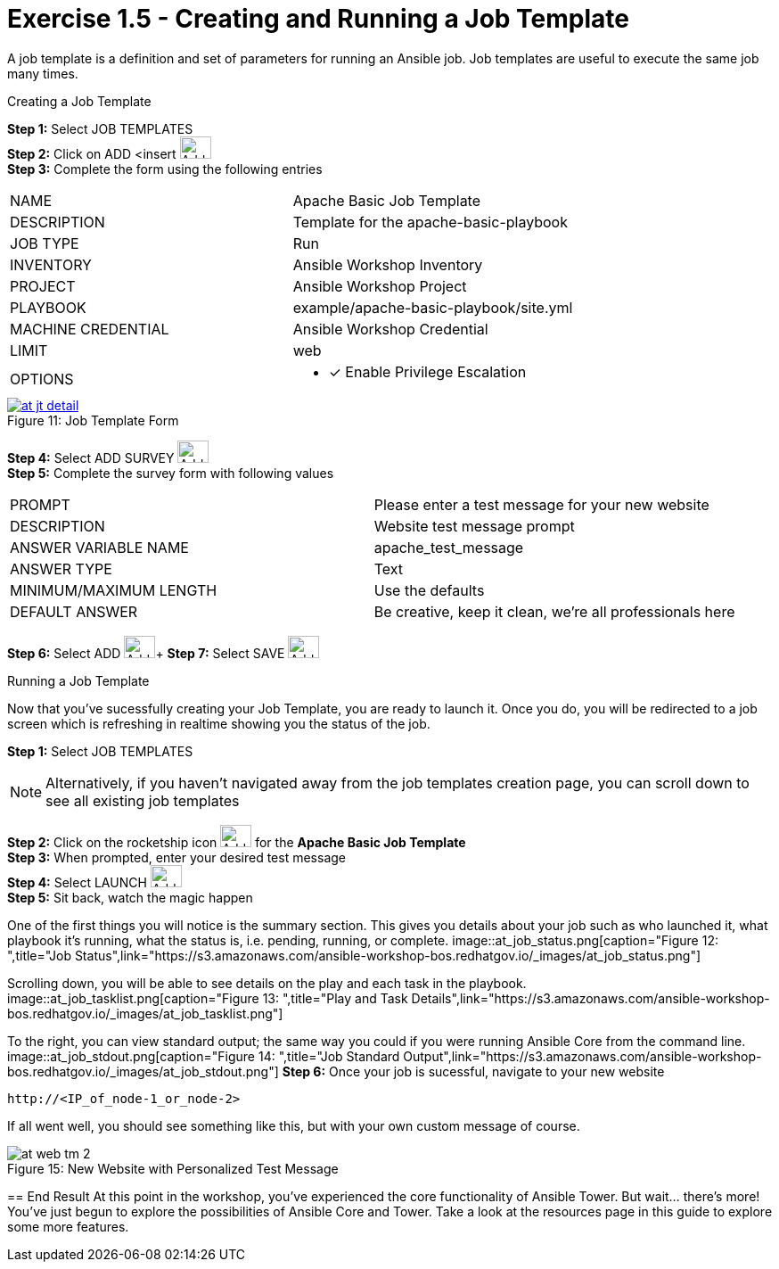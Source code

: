 :tower_url: https://your-control-node-ip-address
:license_url: http://ansible-workshop-bos.redhatgov.io/wslic.txt
:image_links: https://s3.amazonaws.com/ansible-workshop-bos.redhatgov.io/_images

= Exercise 1.5 - Creating and Running a Job Template

A job template is a definition and set of parameters for running an Ansible job.
Job templates are useful to execute the same job many times.

[.lead]
Creating a Job Template

====
*Step 1:* Select JOB TEMPLATES +
*Step 2:* Click on ADD <insert     image:at_add.png[Add,35,25] +
*Step 3:* Complete the form using the following entries +

|===
|NAME |Apache Basic Job Template
|DESCRIPTION|Template for the apache-basic-playbook
|JOB TYPE|Run
|INVENTORY|Ansible Workshop Inventory
|PROJECT|Ansible Workshop Project
|PLAYBOOK|example/apache-basic-playbook/site.yml
|MACHINE CREDENTIAL|Ansible Workshop Credential
|LIMIT|web
|OPTIONS
a|
- [*] Enable Privilege Escalation
|===

image::at_jt_detail.png[caption="Figure 11: ",title="Job Template Form",link="{image_links}/at_jt_detail.png"]


*Step 4:* Select ADD SURVEY image:at_addsurvey.png[Add,35,25] +
*Step 5:* Complete the survey form with following values

|===
|PROMPT|Please enter a test message for your new website
|DESCRIPTION|Website test message prompt
|ANSWER VARIABLE NAME|apache_test_message
|ANSWER TYPE|Text
|MINIMUM/MAXIMUM LENGTH| Use the defaults
|DEFAULT ANSWER| Be creative, keep it clean, we're all professionals here
|===

*Step 6:* Select ADD image:at_add.png[Add,35,25]+
*Step 7:* Select SAVE image:at_save.png[Add,35,25] +

====

[.lead]
Running a Job Template

Now that you've sucessfully creating your Job Template, you are ready to launch it.
Once you do, you will be redirected to a job screen which is refreshing in realtime
showing you the status of the job.

====
*Step 1:* Select JOB TEMPLATES
[NOTE]
Alternatively, if you haven't navigated away from
the job templates creation page, you can scroll down to see all existing job templates

*Step 2:* Click on the rocketship icon image:at_launch_icon.png[Add,35,25] for the *Apache Basic Job Template* +
*Step 3:* When prompted, enter your desired test message +
*Step 4:* Select LAUNCH image:button_launch.png[Add,35,25] +
*Step 5:* Sit back, watch the magic happen +

One of the first things you will notice is the summary section.  This gives you details about
your job such as who launched it, what playbook it's running, what the status is, i.e. pending, running, or complete.
image::at_job_status.png[caption="Figure 12: ",title="Job Status",link="{image_links}/at_job_status.png"]

Scrolling down, you will be able to see details on the play and each task in the playbook.
image::at_job_tasklist.png[caption="Figure 13: ",title="Play and Task Details",link="{image_links}/at_job_tasklist.png"]

To the right, you can view standard output; the same way you could if you were running Ansible Core
from the command line.
image::at_job_stdout.png[caption="Figure 14: ",title="Job Standard Output",link="{image_links}/at_job_stdout.png"]
*Step 6:* Once your job is sucessful, navigate to your new website +
----
http://<IP_of_node-1_or_node-2>
----
If all went well, you should see something like this, but with your own custom message of course.

image::at_web_tm_2.png[caption="Figure 15: ",title="New Website with Personalized Test Message"]

== End Result
At this point in the workshop, you've experienced the core functionality of Ansible Tower.  But wait... there's more!
You've just begun to explore the possibilities of Ansible Core and Tower.  Take a look at the resources page in this guide
to explore some more features.
